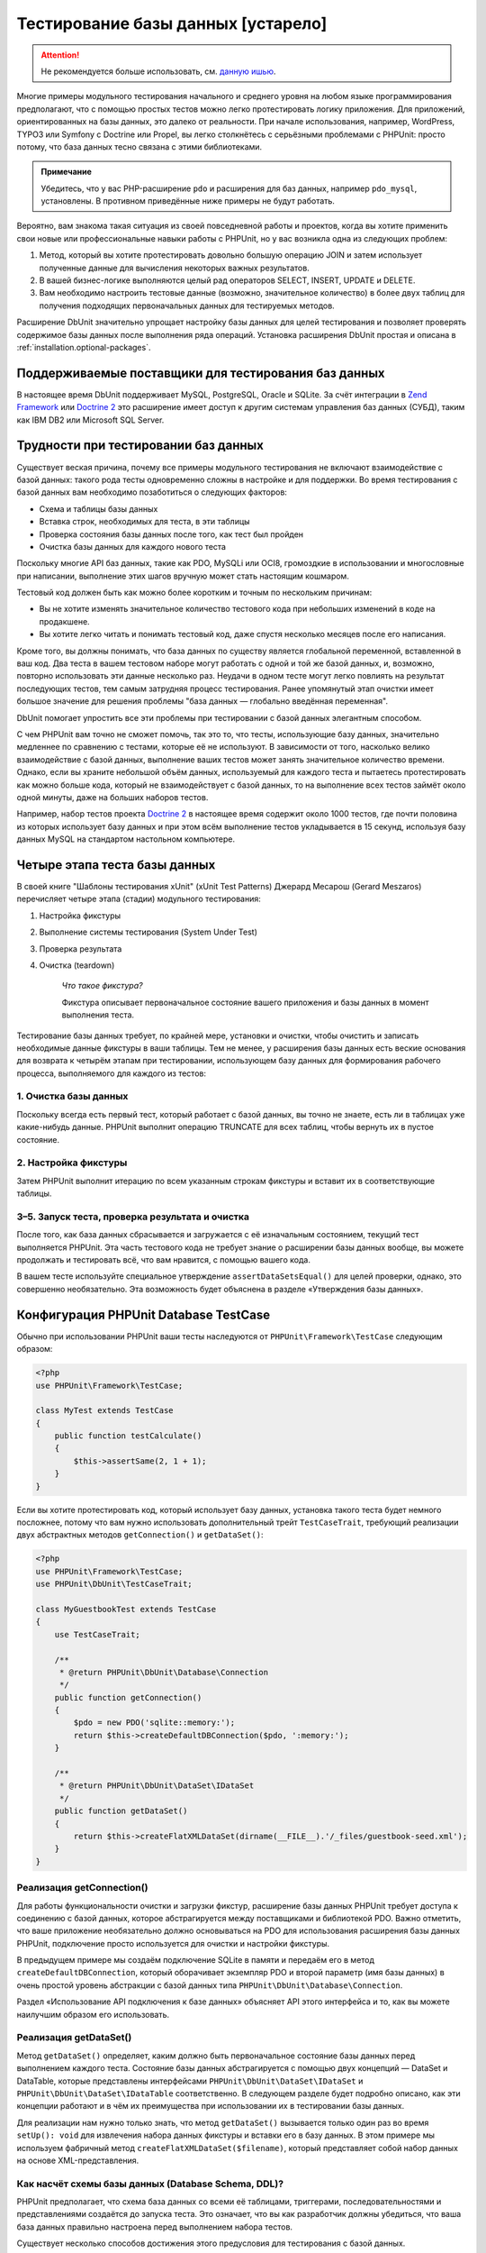 

.. _database:

===================================
Тестирование базы данных [устарело]
===================================

.. attention::

  Не рекомендуется больше использовать, см. `данную ишью <https://github.com/sebastianbergmann/dbunit/issues/217>`_.

Многие примеры модульного тестирования начального и среднего уровня
на любом языке программирования предполагают, что с помощью простых тестов
можно легко протестировать логику приложения. Для приложений, ориентированных
на базы данных, это далеко от реальности. При начале использования, например,
WordPress, TYPO3 или Symfony с Doctrine или Propel,
вы легко столкнётесь с серьёзными проблемами с PHPUnit:
просто потому, что база данных тесно связана с этими библиотеками.

.. admonition:: Примечание

   Убедитесь, что у вас PHP-расширение ``pdo`` и расширения для
   баз данных, например ``pdo_mysql``, установлены.
   В противном приведённые ниже примеры не будут работать.

Вероятно, вам знакома такая ситуация из своей повседневной работы и проектов,
когда вы хотите применить свои новые или профессиональные навыки работы с PHPUnit,
но у вас возникла одна из следующих проблем:

#.

   Метод, который вы хотите протестировать довольно большую операцию JOIN и
   затем использует полученные данные для вычисления некоторых важных результатов.

#.

   В вашей бизнес-логике выполняются целый рад операторов SELECT, INSERT, UPDATE и
   DELETE.

#.

   Вам необходимо настроить тестовые данные (возможно, значительное количество) в более двух таблиц
   для получения подходящих первоначальных данных для тестируемых методов.

Расширение DbUnit значительно упрощает настройку базы данных для целей
тестирования и позволяет проверять содержимое базы данных после
выполнения ряда операций. Установка расширения DbUnit простая
и описана в :ref:`installation.optional-packages`.

.. _database.supported-vendors-for-database-testing:

Поддерживаемые поставщики для тестирования баз данных
#####################################################

В настоящее время DbUnit поддерживает MySQL, PostgreSQL, Oracle и SQLite. За счёт
интеграции в `Zend Framework <https://framework.zend.com>`_ или
`Doctrine 2 <https://www.doctrine-project.org>`_
это расширение имеет доступ к другим системам управления баз данных (СУБД), таким как IBM DB2 или
Microsoft SQL Server.

.. _database.difficulties-in-database-testing:

Трудности при тестировании баз данных
#####################################

Существует веская причина, почему все примеры модульного тестирования не включают
взаимодействие с базой данных: такого рода тесты одновременно сложны в настройке
и для поддержки. Во время тестирования с базой данных вам необходимо
позаботиться о следующих факторов:

-

  Схема и таблицы базы данных

-

  Вставка строк, необходимых для теста, в эти таблицы

-

  Проверка состояния базы данных после того, как тест был пройден

-

  Очистка базы данных для каждого нового теста

Поскольку многие API баз данных, такие как PDO, MySQLi или OCI8, громоздкие в
использовании и многословные при написании, выполнение этих шагов вручную может стать настоящим кошмаром.

Тестовый код должен быть как можно более коротким и точным по нескольким причинам:

-

  Вы не хотите изменять значительное количество тестового кода при
  небольших изменений в коде на продакшене.

-

  Вы хотите легко читать и понимать тестовый код, даже спустя
  несколько месяцев после его написания.

Кроме того, вы должны понимать, что база данных по существу является
глобальной переменной, вставленной в ваш код. Два теста в вашем тестовом наборе
могут работать с одной и той же базой данных, и, возможно, повторно использовать эти данные несколько
раз. Неудачи в одном тесте могут легко повлиять на результат последующих тестов, тем самым
затрудняя процесс тестирования. Ранее упомянутый этап очистки имеет большое значение для
решения проблемы "база данных — глобально введённая переменная".

DbUnit помогает упростить все эти проблемы при тестировании с базой данных элегантным способом.

С чем PHPUnit вам точно не сможет помочь, так это то, что тесты, использующие базу данных,
значительно медленнее по сравнению с тестами, которые её не используют.
В зависимости от того, насколько велико взаимодействие с базой данных, выполнение ваших тестов может занять
значительное количество времени. Однако, если вы храните небольшой объём данных, используемый для
каждого теста и пытаетесь протестировать как можно больше кода, который не взаимодействует с базой данных,
то на выполнение всех тестов займёт около одной минуты, даже на больших наборов тестов.

Например, набор тестов проекта `Doctrine 2 <https://www.doctrine-project.org>`_ в настоящее время
содержит около 1000 тестов, где почти половина из которых использует базу данных
и при этом всём выполнение тестов укладывается в 15 секунд, используя базу данных MySQL на стандартом
настольном компьютере.

.. _database.the-four-stages-of-a-database-test:

Четыре этапа теста базы данных
##############################

В своей книге "Шаблоны тестирования xUnit" (xUnit Test Patterns) Джерард Месарош (Gerard Meszaros) перечисляет четыре
этапа (стадии) модульного тестирования:

#.

   Настройка фикстуры

#.

   Выполнение системы тестирования (System Under Test)

#.

   Проверка результата

#.

   Очистка (teardown)

    *Что такое фикстура?*

    Фикстура описывает первоначальное состояние вашего приложения и базы данных
    в момент выполнения теста.

Тестирование базы данных требует, по крайней мере, установки и очистки,
чтобы очистить и записать необходимые данные фикстуры в ваши таблицы.
Тем не менее, у расширения базы данных есть веские основания для возврата
к четырём этапам при тестировании, использующем базу данных для формирования рабочего процесса,
выполняемого для каждого из тестов:

.. _database.clean-up-database:

1. Очистка базы данных
======================

Поскольку всегда есть первый тест, который работает с базой данных,
вы точно не знаете, есть ли в таблицах уже какие-нибудь данные.
PHPUnit выполнит операцию TRUNCATE для всех таблиц, чтобы вернуть их в пустое состояние.

.. _database.set-up-fixture:

2. Настройка фикстуры
=====================

Затем PHPUnit выполнит итерацию по всем указанным строкам фикстуры
и вставит их в соответствующие таблицы.

.. _database.run-test-verify-outcome-and-teardown:

3–5. Запуск теста, проверка результата и очистка
================================================

После того, как база данных сбрасывается и загружается с её изначальным состоянием,
текущий тест выполняется PHPUnit. Эта часть тестового кода не требует знание о
расширении базы данных вообще, вы можете продолжать и тестировать всё, что вам
нравится, с помощью вашего кода.

В вашем тесте используйте специальное утверждение ``assertDataSetsEqual()``
для целей проверки, однако, это совершенно необязательно. Эта возможность будет объяснена
в разделе «Утверждения базы данных».

.. _database.configuration-of-a-phpunit-database-testcase:

Конфигурация PHPUnit Database TestCase
######################################

Обычно при использовании PHPUnit ваши тесты наследуются от
``PHPUnit\Framework\TestCase`` следующим образом:

.. code-block:: php

    <?php
    use PHPUnit\Framework\TestCase;

    class MyTest extends TestCase
    {
        public function testCalculate()
        {
            $this->assertSame(2, 1 + 1);
        }
    }

Если вы хотите протестировать код, который использует базу данных,
установка такого теста будет немного посложнее, потому что вам нужно
использовать дополнительный трейт ``TestCaseTrait``,
требующий реализации двух абстрактных методов
``getConnection()`` и ``getDataSet()``:

.. code-block:: php

    <?php
    use PHPUnit\Framework\TestCase;
    use PHPUnit\DbUnit\TestCaseTrait;

    class MyGuestbookTest extends TestCase
    {
        use TestCaseTrait;

        /**
         * @return PHPUnit\DbUnit\Database\Connection
         */
        public function getConnection()
        {
            $pdo = new PDO('sqlite::memory:');
            return $this->createDefaultDBConnection($pdo, ':memory:');
        }

        /**
         * @return PHPUnit\DbUnit\DataSet\IDataSet
         */
        public function getDataSet()
        {
            return $this->createFlatXMLDataSet(dirname(__FILE__).'/_files/guestbook-seed.xml');
        }
    }

.. _database.implementing-getconnection:

Реализация getConnection()
==========================

Для работы функциональности очистки и загрузки фикстур, расширение
базы данных PHPUnit требует доступа к соединению с базой данных,
которое абстрагируется между поставщиками и библиотекой PDO.
Важно отметить, что ваше приложение необязательно должно основываться
на PDO для использования расширения базы данных PHPUnit, подключение
просто используется для очистки и настройки фикстуры.

В предыдущем примере мы создаём подключение SQLite в памяти и передаём
его в метод ``createDefaultDBConnection``, который оборачивает экземпляр
PDO и второй параметр (имя базы данных) в очень простой уровень
абстракции с базой данных типа ``PHPUnit\DbUnit\Database\Connection``.

Раздел «Использование API подключения к базе данных» объясняет
API этого интерфейса и то, как вы можете наилучшим образом его использовать.

.. _database.implementing-getdataset:

Реализация getDataSet()
=======================

Метод ``getDataSet()`` определяет, каким должно быть первоначальное состояние
базы данных перед выполнением каждого теста.
Состояние базы данных абстрагируется с помощью двух концепций — DataSet и DataTable,
которые представлены интерфейсами ``PHPUnit\DbUnit\DataSet\IDataSet`` и
``PHPUnit\DbUnit\DataSet\IDataTable`` соответственно. В следующем разделе
будет подробно описано, как эти концепции работают и в чём их преимущества
при использовании их в тестировании базы данных.

Для реализации нам нужно только знать, что метод
``getDataSet()`` вызывается только один раз во время
``setUp(): void`` для извлечения набора данных фикстуры и
вставки его в базу данных. В этом примере мы используем фабричный
метод ``createFlatXMLDataSet($filename)``, который
представляет собой набор данных на основе XML-представления.

.. _database.what-about-the-database-schema-ddl:

Как насчёт схемы базы данных (Database Schema, DDL)?
====================================================

PHPUnit предполагает, что схема база данных со всеми её таблицами,
триггерами, последовательностями и представлениями создаётся до запуска теста.
Это означает, что вы как разработчик должны убедиться,
что ваша база данных правильно настроена перед выполнением набора тестов.

Существует несколько способов достижения этого предусловия для тестирования с базой данных.

#.

   Если вы используете базу данных с постоянным соединением (не SQLite в оперативной памяти),
   вы можете легко настроить базу данных один раз с помощью таких инструментов, как
   phpMyAdmin для MySQL, и повторно использовать базу данных при каждом запуске теста.

#.

   Если вы используете такие библиотеки как
   `Doctrine 2 <https://www.doctrine-project.org>`_ или
   `Propel <https://www.propelorm.org/>`_,
   вы можете использовать их API для создания схемы базы данных, который
   понадобиться всего один раз до запуска тестов. Вы можете использовать
   возможности `первоначальной (bootstrap) загрузки PHPUnit и конфигурации <textui.html>`_
   для выполнения этого кода каждый раз при выполнении тестов.

.. _database.tip-use-your-own-abstract-database-testcase:

Совет: Используйте собственную абстрактную реализацию PHPUnit Database TestCase
===============================================================================

Из предыдущего примера реализации вы легко можете увидеть, что метод
``getConnection()`` довольно статичен и может повторно использован
в различных тестовых классов с использованием базы данных. Кроме того, чтобы повысить
производительность тестов и снизить накладные расходы, связанные с базой данных,
вы можете немного провести рефакторинг кода для создания общего абстрактного класса для тестов
вашего приложения, который по-прежнему всё ещё позволяет указать другую фикстуру с данными
для каждого теста:

.. code-block:: php

    <?php
    use PHPUnit\Framework\TestCase;
    use PHPUnit\DbUnit\TestCaseTrait;

    abstract class MyApp_Tests_DatabaseTestCase extends TestCase
    {
        use TestCaseTrait;

        // инстанцировать только pdo один во время выполнения тестов для очистки/загрузки фикстуры
        static private $pdo = null;

        // инстанцировать только PHPUnit\DbUnit\Database\Connection один раз во время теста
        private $conn = null;

        final public function getConnection()
        {
            if ($this->conn === null) {
                if (self::$pdo === null) {
                    self::$pdo = new PDO('sqlite::memory:');
                }
                $this->conn = $this->createDefaultDBConnection(self::$pdo, ':memory:');
            }

            return $this->conn;
        }
    }

Однако это соединение с базой данных жёстко закодировано в соединении PDO.
PHPUnit имеет одну удивительную возможность, которая поможет сделать этот тестовый класс
ещё более универсальным. Если вы используете
`XML-конфигурацию <appendixes.configuration.html#appendixes.configuration.php-ini-constants-variables>`_,
вы можете сделать подключение к базе данных настраиваемым для каждого запуска теста.
Сначала давайте создадим файл "phpunit.xml" в тестовом каталоге tests/
приложения со следующим содержимым:

.. code-block:: bash

    <?xml version="1.0" encoding="UTF-8" ?>
    <phpunit>
        <php>
            <var name="DB_DSN" value="mysql:dbname=myguestbook;host=localhost" />
            <var name="DB_USER" value="user" />
            <var name="DB_PASSWD" value="passwd" />
            <var name="DB_DBNAME" value="myguestbook" />
        </php>
    </phpunit>

Теперь мы можем изменить тестовый класс, чтобы он выглядел так:

.. code-block:: php

    <?php
    use PHPUnit\Framework\TestCase;
    use PHPUnit\DbUnit\TestCaseTrait;

    abstract class Generic_Tests_DatabaseTestCase extends TestCase
    {
        use TestCaseTrait;

        // инстанцировать только pdo один во время выполнения тестов для очистки/загрузки фикстуры
        static private $pdo = null;

        // инстанцировать только PHPUnit\DbUnit\Database\Connection один раз во время теста
        private $conn = null;

        final public function getConnection()
        {
            if ($this->conn === null) {
                if (self::$pdo === null) {
                    self::$pdo = new PDO( $GLOBALS['DB_DSN'], $GLOBALS['DB_USER'], $GLOBALS['DB_PASSWD'] );
                }
                $this->conn = $this->createDefaultDBConnection(self::$pdo, $GLOBALS['DB_DBNAME']);
            }

            return $this->conn;
        }
    }

Теперь мы можем запустить набор тестов базы данных, используя различные
конфигурации из интерфейса командной строки:

.. code-block:: bash

    $ user@desktop> phpunit --configuration developer-a.xml MyTests/
    $ user@desktop> phpunit --configuration developer-b.xml MyTests/

Возможность легко запускать тесты, использующие базу данных, с различными
конфигурациями очень важно, если вы ведёте разработку на компьютере разработчика.
Если несколько разработчиков выполняют тесты базы данных, используя одно и то же
соединение с базой данных, то вы запросто можете столкнуться с неудачами выполнения тестов из-за
состояния гонки (race-conditions).

.. _database.understanding-datasets-and-datatables:

Понимание DataSets и DataTables
###############################

Ключевой концепцией расширения базы данных PHPUnit являются DataSets и
DataTables. Вы должны попытаться понять эту простую концепцию для освоения
тестирования с использованием базы данных с помощью PHPUnit. DataSet и DataTable —
это уровни абстракции вокруг строк и столбцов баз данных.
Простой API скрывает основное содержимое базы данных в структуре объекта,
который также может быть реализован другими источниками, отличными от
базы данных.

Эта абстракция необходима для сравнения текущего содержимого
базы данных с ожидаемым. Ожидаемое содержимое может быть
представлено в виде файлов формата XML, YAML, CSV или массива PHP, например.
Интерфейсы DataSet и DataTable позволяют сравнивать эти
концептуально разные источники путём эмуляции хранилища реляционных баз данных
в семантически подобном подходе.

Рабочий процесс для утверждений базы данных в ваших тестах, таким образом, состоит из
трёх простых шагов:

-

  Указать одну или более таблиц в базе данных по имени таблицы (фактический
  набор данных)

-

  Указать ожидаемый набор данных в предпочтительном формате (YAML, XML, ..)

-

  Проверить утверждение, что оба представления набора данных равны друг другу (эквивалентны).

Утверждения это не единственный вариант использования для DataSet и DataTable
в расширении базы данных PHPUnit. Как показано в предыдущем разделе,
они также описывают первоначальное содержимое базы данных.
Вы вынуждены определять набор данных фикстуры в Database TestCase,
который затем используется для:

-

  Удаления всех строк из таблиц, указанных в наборе данных.

-

  Записи всех строк в таблицы данных в базе данных.

.. _database.available-implementations:

Доступные реализации
====================

Существует три различных типов наборов данных/таблиц данных:

-

  DataSets и DataTables на основе файлов

-

  DataSet и DataTable на основе запросов

-

  Фильтр и объединение DataSets и DataTables

Файловые наборы данных и таблиц обычно используются для
первоначальной фикстуры и описывают ожидаемое состояние базы данных.

.. _database.flat-xml-dataset:

Flat XML DataSet
----------------

Наиболее распространённый набор называется Flat XML. Это очень простой (flat) XML-формат,
где тег внутри корневого узла ``<dataset>`` представляет ровно одну строку в базе данных.
Имена тегов соответствуют таблице, куда будут добавляться строки (записи), а
атрибуты тега представляют столбцы записи. Пример для приложения простой гостевой книги
мог бы выглядеть подобным образом:

.. code-block:: bash

    <?xml version="1.0" ?>
    <dataset>
        <guestbook id="1" content="Hello buddy!" user="joe" created="2010-04-24 17:15:23" />
        <guestbook id="2" content="I like it!" user="nancy" created="2010-04-26 12:14:20" />
    </dataset>

Это, очевидно, легко писать. В этом примере
``<guestbook>`` — имя таблицы, в которую добавляются две строки
с четырьмя столбцами "id", "content", "user" и "created" с соответствующими им значениями.

Однако за эту простоту приходиться платить.

Из предыдущего примера неочевидно, как указать пустую таблицу.
Вы можете вставить тег без атрибутов с именем пустой таблицы.
Тогда такой XML-файл для пустой таблицы гостевой книги будет выглядеть так:

.. code-block:: bash

    <?xml version="1.0" ?>
    <dataset>
        <guestbook />
    </dataset>

Обработка значений NULL в простых наборах данных XML утомительна.
Значение NULL отличается от пустого строкового значения почти в любой
базе данных (Oracle — исключение), что трудно описать
в обычном формате XML. Вы можете представить значение NULL,
опуская атрибут из строки (записи). Если наша гостевая книга
разрешает анонимные записи, представленные значением NULL в столбце
"user", гипотетическое состояние таблицы гостевой книги может быть таким:

.. code-block:: bash

    <?xml version="1.0" ?>
    <dataset>
        <guestbook id="1" content="Привет, дружище!" user="joe" created="2010-04-24 17:15:23" />
        <guestbook id="2" content="Мне нравится это!" created="2010-04-26 12:14:20" />
    </dataset>

В нашем случае вторая запись добавлена анонимна. Однако это
приводит к серьёзной проблеме определения столбцов. Во время утверждений
о равенстве данных каждый набор данных должен указывать, какие столбцы
хранятся в таблице. Если атрибут указан NULL для всех строк таблицы данных,
как расширение базы данных определит, что столбец должен быть частью таблицы?

Обычный набор данных XML делает сейчас решающе важное предположение, объявляя, что
атрибуты в первой определённой строке таблицы определяют столбцы
этой таблицы. В предыдущем примере это означало бы, что
"id", "content“, "user" и "created" будет столбцами таблицы гостевой книги. Для
второй строки, где пользователь ("user") не определён, в базу данных в столбец "user"
будет вставлено значение NULL.

Когда первая запись гостевой книги удаляется из набора данных, только
"id", "content" и "created" будут столбцами таблицы гостевой книги,
поскольку столбец "user" не определён.

Чтобы эффективно использовать набор данных Flat XML, когда значения NULL
имеют важное значение, первая строка каждой таблицы не должна содержать значения NULL,
и только последующие строки могут пропускать атрибуты.
Это может быть неудобно, поскольку порядок строк является значимым фактором
для утверждений базы данных.

В свою очередь, если вы укажете только подмножество столбцов таблицы в наборе данных
Flat XML, все пропущенные значения будут установлены в значения по умолчанию.
Это приведёт к ошибкам, только если один из пропущенных столбцов определён как
"NOT NULL DEFAULT NULL".

В заключение я могу только посоветовать использовать наборы данных Flat XML, только если вам
не нужны значения NULL.

Вы можете создать экземпляр обычного набора данных XML внутри Database TestCase, вызвав метод
``createFlatXmlDataSet($filename)``:

.. code-block:: php

    <?php
    use PHPUnit\Framework\TestCase;
    use PHPUnit\DbUnit\TestCaseTrait;

    class MyTestCase extends TestCase
    {
        use TestCaseTrait;

        public function getDataSet()
        {
            return $this->createFlatXmlDataSet('myFlatXmlFixture.xml');
        }
    }

.. _database.xml-dataset:

XML DataSet
-----------

Есть ещё один структурированный набор данных XML, который немного более многословный
при записи, но не имеет проблем с NULL-значениями из набора данных Flat XML.
Внутри корневого узла ``<dataset>`` вы можете указать теги ``<table>``,
``<column>``, ``<row>``,
``<value>`` и
``<null />``.
Эквивалентный набор данных для ранее определённой гостевой книги с использованием Flat XML, будет выглядеть так:

.. code-block:: bash

    <?xml version="1.0" ?>
    <dataset>
        <table name="guestbook">
            <column>id</column>
            <column>content</column>
            <column>user</column>
            <column>created</column>
            <row>
                <value>1</value>
                <value>Привет, дружище!</value>
                <value>joe</value>
                <value>2010-04-24 17:15:23</value>
            </row>
            <row>
                <value>2</value>
                <value>Мне нравится это!</value>
                <null />
                <value>2010-04-26 12:14:20</value>
            </row>
        </table>
    </dataset>

Любой определённый тег ``<table>`` имеет имя и требует
определение всех столбцов с их именами. Он может содержать ноль
или любое положительное число вложенных элементов ``<row>``.
Отсутствие элементов ``<row>``означает, что таблица пуста.
Теги ``<value>`` и ``<null />`` должны быть указаны в порядке,
ранее заданных элементов ``<column>``. Тег ``<null />``, очевидно,
означает, что значение равно NULL.

Вы можете создать экземпляр набора данных XML внутри
Database TestCase, вызвав метод ``createXmlDataSet($filename)``:

.. code-block:: php

    <?php
    use PHPUnit\Framework\TestCase;
    use PHPUnit\DbUnit\TestCaseTrait;

    class MyTestCase extends TestCase
    {
        use TestCaseTrait;

        public function getDataSet()
        {
            return $this->createXMLDataSet('myXmlFixture.xml');
        }
    }

.. _database.mysql-xml-dataset:

MySQL XML DataSet
-----------------

Этот новый XML-формат специально предназначен для
`сервера баз данных MySQL <https://www.mysql.com>`_.
Его поддержка была добавлена в PHPUnit 3.5. Файлы в этом формате могут
быть сгенерированы с помощью утилиты
`mysqldump <https://dev.mysql.com/doc/refman/5.0/en/mysqldump.html>`_.
В отличие от наборов данных CSV, которые ``mysqldump`` также
поддерживает, один файл в этом XML-формате может содержать данные
для нескольких таблиц. Вы можете создать файл в этом формате, запустив
``mysqldump`` следующим образом:

.. code-block:: bash

    $ mysqldump --xml -t -u [username] --password=[password] [database] > /path/to/file.xml

Этот файл можно использовать в вашем Database TestCase, путём вызова
метода ``createMySQLXMLDataSet($filename)``:

.. code-block:: php

    <?php
    use PHPUnit\Framework\TestCase;
    use PHPUnit\DbUnit\TestCaseTrait;

    class MyTestCase extends TestCase
    {
        use TestCaseTrait;

        public function getDataSet()
        {
            return $this->createMySQLXMLDataSet('/path/to/file.xml');
        }
    }

.. _database.yaml-dataset:

YAML DataSet
------------

Кроме того, вы можете использовать набор данных YAML для примера гостевой книги:

.. code-block:: bash

    guestbook:
      -
        id: 1
        content: "Привет, дружище!"
        user: "joe"
        created: 2010-04-24 17:15:23
      -
        id: 2
        content: "Мне нравится это!"
        user:
        created: 2010-04-26 12:14:20

Этот формат прост и удобен, а главное он решает проблему с NULL в похожем наборе данных Flat XML.
NULL в YAML — это просто имя столбца без указанного значения. Пустая строка указывается таким образом —
``column1: ""``.

В настоящее время набор данных YAML не имеет фабричного метода в Database TestCase,
поэтому вам необходимо создать его самим:

.. code-block:: php

    <?php
    use PHPUnit\Framework\TestCase;
    use PHPUnit\DbUnit\TestCaseTrait;
    use PHPUnit\DbUnit\DataSet\YamlDataSet;

    class YamlGuestbookTest extends TestCase
    {
        use TestCaseTrait;

        protected function getDataSet()
        {
            return new YamlDataSet(dirname(__FILE__)."/_files/guestbook.yml");
        }
    }

.. _database.csv-dataset:

CSV DataSet
-----------

Ещё один файловый набор данных на основе формата CSV. Каждая таблица
набора данных представлена одним CSV-файлом. Для нашего примера с гостевой книгой
мы определяем файл guestbook-table.csv:

.. code-block:: bash

    id,content,user,created
    1,"Привет, дружище!","joe","2010-04-24 17:15:23"
    2,"Мне нравится это!","nancy","2010-04-26 12:14:20"

Хотя это очень удобно для редактирования через Excel или OpenOffice,
вы не можете указать значения NULL в наборе данных CSV. Пустой
столбец приведёт к тому, что в столбец в базе данных будет вставлено пустое значение.

Вы можете создать CSV DataSet следующим образом:

.. code-block:: php

    <?php
    use PHPUnit\Framework\TestCase;
    use PHPUnit\DbUnit\TestCaseTrait;
    use PHPUnit\DbUnit\DataSet\CsvDataSet;

    class CsvGuestbookTest extends TestCase
    {
        use TestCaseTrait;

        protected function getDataSet()
        {
            $dataSet = new CsvDataSet();
            $dataSet->addTable('guestbook', dirname(__FILE__)."/_files/guestbook.csv");
            return $dataSet;
        }
    }

.. _database.array-dataset:

Array DataSet
-------------

В расширении базы данных PHPUnit не существует (пока) массива на основе DataSet,
но мы может легко реализовать свой собственный. Пример гостевой книги должен выглядеть так:

.. code-block:: php

    <?php
    use PHPUnit\Framework\TestCase;
    use PHPUnit\DbUnit\TestCaseTrait;

    class ArrayGuestbookTest extends TestCase
    {
        use TestCaseTrait;

        protected function getDataSet()
        {
            return new MyApp_DbUnit_ArrayDataSet(
                [
                    'guestbook' => [
                        [
                            'id' => 1,
                            'content' => 'Привет, дружище!',
                            'user' => 'joe',
                            'created' => '2010-04-24 17:15:23'
                        ],
                        [
                            'id' => 2,
                            'content' => 'Мне нравится это!',
                            'user' => null,
                            'created' => '2010-04-26 12:14:20'
                        ],
                    ],
                ]
            );
        }
    }

DataSet PHP имеет очевидные преимущества перед всеми другими наборами данных на основе файлов:

-

  Массивы PHP, очевидно, могут обрабатывать значения ``NULL``.

-

  Вам не нужны дополнительные файлы для утверждений, и вы можете непосредственно использовать
  их в TestCase.

Чтобы этот набор выглядел как Flat XML, CSV или YAML, ключи
первой указанной строки определяют имена столбцов таблицы, в
предыдущем случае это были бы "id", "content", "user" и "created".

Реализация массива DataSet проста и понятна:

.. code-block:: php

    <?php

    use PHPUnit\DbUnit\DataSet\AbstractDataSet;
    use PHPUnit\DbUnit\DataSet\DefaultTableMetaData;
    use PHPUnit\DbUnit\DataSet\DefaultTable;
    use PHPUnit\DbUnit\DataSet\DefaultTableIterator;

    class MyApp_DbUnit_ArrayDataSet extends AbstractDataSet
    {
        /**
         * @var array
         */
        protected $tables = [];

        /**
         * @param array $data
         */
        public function __construct(array $data)
        {
            foreach ($data AS $tableName => $rows) {
                $columns = [];
                if (isset($rows[0])) {
                    $columns = array_keys($rows[0]);
                }

                $metaData = new DefaultTableMetaData($tableName, $columns);
                $table = new DefaultTable($metaData);

                foreach ($rows as $row) {
                    $table->addRow($row);
                }
                $this->tables[$tableName] = $table;
            }
        }

        protected function createIterator($reverse = false)
        {
            return new DefaultTableIterator($this->tables, $reverse);
        }

        public function getTable($tableName)
        {
            if (!isset($this->tables[$tableName])) {
                throw new InvalidArgumentException("$tableName не является таблицей в текущей базе данных.");
            }

            return $this->tables[$tableName];
        }
    }

.. _database.query-sql-dataset:

Query (SQL) DataSet
-------------------

Для утверждений базы данных вам нужен не только набор данный на основе файлов,
но также набор данных на основе запросов (Query)/SQL, содержащий фактическое содержимое
базы данных. Здесь показан Query DataSet:

.. code-block:: php

    <?php
    $ds = new PHPUnit\DbUnit\DataSet\QueryDataSet($this->getConnection());
    $ds->addTable('guestbook');

Добавление таблицы просто по имени — это неявный способ определения
таблицы данных со следующим запросом:

.. code-block:: php

    <?php
    $ds = new PHPUnit\DbUnit\DataSet\QueryDataSet($this->getConnection());
    $ds->addTable('guestbook', 'SELECT * FROM guestbook');

Вы можете использовать его, указав произвольные запросы для своих
таблиц, например, ограничивая количество строк, столбцов или добавление
предложение ``ORDER BY``:

.. code-block:: php

    <?php
    $ds = new PHPUnit\DbUnit\DataSet\QueryDataSet($this->getConnection());
    $ds->addTable('guestbook', 'SELECT id, content FROM guestbook ORDER BY created DESC');

В разделе «Утверждения базы данных» будет приведена подробная информация о том,
как использовать Query DataSet.

.. _database.database-db-dataset:

Database (DB) Dataset
---------------------

При доступе к тестовому подключению вы можете автоматически создать
DataSet, который состоит из всех таблиц с их содержимым в базе
данных, указанной в качестве второго параметра, для фабричного метода соединений.

Вы можете либо создать набор данных для полной базы данных, как показано
в ``testGuestbook()``, либо ограничится набором
указанных имён таблиц с помощью белого списка, как показано в методе
``testFilteredGuestbook()``.

.. code-block:: php

    <?php
    use PHPUnit\Framework\TestCase;
    use PHPUnit\DbUnit\TestCaseTrait;

    class MySqlGuestbookTest extends TestCase
    {
        use TestCaseTrait;

        /**
         * @return PHPUnit\DbUnit\Database\Connection
         */
        public function getConnection()
        {
            $database = 'my_database';
            $user = 'my_user';
            $password = 'my_password';
            $pdo = new PDO('mysql:...', $user, $password);
            return $this->createDefaultDBConnection($pdo, $database);
        }

        public function testGuestbook()
        {
            $dataSet = $this->getConnection()->createDataSet();
            // ...
        }

        public function testFilteredGuestbook()
        {
            $tableNames = ['guestbook'];
            $dataSet = $this->getConnection()->createDataSet($tableNames);
            // ...
        }
    }

.. _database.replacement-dataset:

Замена DataSet
--------------

Я говорил о проблемах с NULL в наборах данных Flat XML и CSV,
но есть несколько сложное обходное решение для получения
обоих наборов данных, работающих с NULL.

Замена DataSet — декоратор для существующего набора данных, позволяющий
заменять значения в любом столбце набора данных другим заменяющим значением.
Для получения примера нашей гостевой книги, работающим со значениями NULL,
мы указываем файл следующим образом:

.. code-block:: bash

    <?xml version="1.0" ?>
    <dataset>
        <guestbook id="1" content="Hello buddy!" user="joe" created="2010-04-24 17:15:23" />
        <guestbook id="2" content="I like it!" user="##NULL##" created="2010-04-26 12:14:20" />
    </dataset>

Затем мы оборачиваем Flat XML DataSet в Replacement DataSet:

.. code-block:: php

    <?php
    use PHPUnit\Framework\TestCase;
    use PHPUnit\DbUnit\TestCaseTrait;

    class ReplacementTest extends TestCase
    {
        use TestCaseTrait;

        public function getDataSet()
        {
            $ds = $this->createFlatXmlDataSet('myFlatXmlFixture.xml');
            $rds = new PHPUnit\DbUnit\DataSet\ReplacementDataSet($ds);
            $rds->addFullReplacement('##NULL##', null);
            return $rds;
        }
    }

.. _database.dataset-filter:

DataSet Filter
--------------

Если у вас большой файл фикстуры, вы можете использовать фильтрацию набора данных для
создания белого и чёрного списка таблиц и столбцов, которые должны содержаться
поднаборе. Это особенно удобно в сочетании с DB DataSet для фильтрации столбцов набора данных.

.. code-block:: php

    <?php
    use PHPUnit\Framework\TestCase;
    use PHPUnit\DbUnit\TestCaseTrait;

    class DataSetFilterTest extends TestCase
    {
        use TestCaseTrait;

        public function testIncludeFilteredGuestbook()
        {
            $tableNames = ['guestbook'];
            $dataSet = $this->getConnection()->createDataSet();

            $filterDataSet = new PHPUnit\DbUnit\DataSet\DataSetFilter($dataSet);
            $filterDataSet->addIncludeTables(['guestbook']);
            $filterDataSet->setIncludeColumnsForTable('guestbook', ['id', 'content']);
            // ..
        }

        public function testExcludeFilteredGuestbook()
        {
            $tableNames = ['guestbook'];
            $dataSet = $this->getConnection()->createDataSet();

            $filterDataSet = new PHPUnit\DbUnit\DataSet\DataSetFilter($dataSet);
            $filterDataSet->addExcludeTables(['foo', 'bar', 'baz']); // only keep the guestbook table!
            $filterDataSet->setExcludeColumnsForTable('guestbook', ['user', 'created']);
            // ..
        }
    }

.. admonition:: Примечание

    Вы не можете одновременно использовать исключение и включение фильтрации столбцов на одной и той же таблице,
    только на разных. Кроме того, это возможно только для таблиц белого или чёрного списка, а не для обоих.

.. _database.composite-dataset:

Составной DataSet
-----------------

Составной DataSet очень полезен для объединения (агрегирования) нескольких
уже существующих наборов данных в один набор данных. Когда несколько
наборов данных содержат одну и ту же таблицу, строки добавляются
в указанном порядке. Например, если у нас есть два набора данных —
*fixture1.xml*:

.. code-block:: bash

    <?xml version="1.0" ?>
    <dataset>
        <guestbook id="1" content="Привет, дружище!" user="joe" created="2010-04-24 17:15:23" />
    </dataset>

и *fixture2.xml*:

.. code-block:: bash

    <?xml version="1.0" ?>
    <dataset>
        <guestbook id="2" content="Мне нравится это!" user="##NULL##" created="2010-04-26 12:14:20" />
    </dataset>

Используя составной DataSet, мы можем объединить оба файла фикстуры:

.. code-block:: php

    <?php
    use PHPUnit\Framework\TestCase;
    use PHPUnit\DbUnit\TestCaseTrait;

    class CompositeTest extends TestCase
    {
        use TestCaseTrait;

        public function getDataSet()
        {
            $ds1 = $this->createFlatXmlDataSet('fixture1.xml');
            $ds2 = $this->createFlatXmlDataSet('fixture2.xml');

            $compositeDs = new PHPUnit\DbUnit\DataSet\CompositeDataSet();
            $compositeDs->addDataSet($ds1);
            $compositeDs->addDataSet($ds2);

            return $compositeDs;
        }
    }

.. _database.beware-of-foreign-keys:

Остерегайтесь внешних ключей
============================

Во время установки фикстуры расширения базы данных, PHPUnit вставляет строки
в базу данных в том порядке, в котором они указаны в вашей фикстуре.
Если ваша схема базы данных использует внешние ключи, это означает, что вы должны
указывать таблицы в порядке, не вызывающем нарушений ограничений внешних ключей.

.. _database.implementing-your-own-datasetsdatatables:

Реализация собственного DataSets/DataTables
===========================================

Для понимания внутренностей DataSets и DataTables, давайте
взглянем на интерфейс DataSet. Вы можете пропустить эту часть,
если не планируете реализовать собственный DataSet или DataTable.

.. code-block:: php

    <?php
    namespace PHPUnit\DbUnit\DataSet;

    interface IDataSet extends IteratorAggregate
    {
        public function getTableNames();
        public function getTableMetaData($tableName);
        public function getTable($tableName);
        public function assertEquals(IDataSet $other);

        public function getReverseIterator();
    }

Общедоступный интерфейс используется внутри утверждения
``assertDataSetsEqual()`` в Database TestCase для проверки качества набора данных.
Из интерфейса ``IteratorAggregate`` IDataSet наследует метод ``getIterator()`` для итерации
по всем таблицах набора данных. Обратный итератор позволяет PHPUnit
очистить строки таблицы, противоположные порядку их создания для удовлетворения ограничений
внешнего ключа.

В зависимости от реализации применяются различные подходы для добавления
экземпляров таблиц в набор данных. Например, таблицы добавляются
внутри структуры во время создания из исходного файла во все
файловые наборы данных, таких как ``YamlDataSet``,
``XmlDataSet`` или ``FlatXmlDataSet``.

Таблица также представлена следующим интерфейсом:

.. code-block:: php

    <?php
    namespace PHPUnit\DbUnit\DataSet;

    interface ITable
    {
        public function getTableMetaData();
        public function getRowCount();
        public function getValue($row, $column);
        public function getRow($row);
        public function assertEquals(ITable $other);
    }

За исключением метода ``getTableMetaData()``, который говорит сам за себя.
Используемые методы необходимы для различных утверждений расширения базы данных, которые
поясняются в следующей главе. Метод ``getTableMetaData()`` должен возвращать реализацию
интерфейса ``PHPUnit\DbUnit\DataSet\ITableMetaData``, который описывает структуру таблицы.
В нём содержится следующая информация:

-

  Имя таблицы

-

  Массив имён столбцов таблицы, упорядоченных по их появлению
  в результирующем наборе.

-

  Массив столбцов первичных ключей.

Этот интерфейс также имеет утверждение, которое проверяет, равны ли
два экземпляра табличных метаданных (Table Metadata) друг другу, которое используется
утверждением равенства набора данных.

.. _database.the-connection-api:

Использование API подключения к базе данных
###########################################

В интерфейсе Connection есть три интересных метода, которые
необходимо вернуть из метода ``getConnection()`` в Database TestCase:

.. code-block:: php

    <?php
    namespace PHPUnit\DbUnit\Database;

    interface Connection
    {
        public function createDataSet(array $tableNames = null);
        public function createQueryTable($resultName, $sql);
        public function getRowCount($tableName, $whereClause = null);

        // ...
    }

#.

   Метод ``createDataSet()`` создаёт набор данных базы данных (Database (DB) DataSet),
   как описано в разделе реализации DataSet.

   .. code-block:: php

       <?php
       use PHPUnit\Framework\TestCase;
       use PHPUnit\DbUnit\TestCaseTrait;

       class ConnectionTest extends TestCase
       {
           use TestCaseTrait;

           public function testCreateDataSet()
           {
               $tableNames = ['guestbook'];
               $dataSet = $this->getConnection()->createDataSet();
           }
       }

#.

   Метод ``createQueryTable()`` может использоваться
   для создания экземпляров QueryTable, передавая им имя результат и SQL-запроса.
   Это удобный метод, когда дело доходит до утверждений результата/таблицы,
   как будет показано в следующем разделе «API утверждений базы данных».

   .. code-block:: php

       <?php
       use PHPUnit\Framework\TestCase;
       use PHPUnit\DbUnit\TestCaseTrait;

       class ConnectionTest extends TestCase
       {
           use TestCaseTrait;

           public function testCreateQueryTable()
           {
               $tableNames = ['guestbook'];
               $queryTable = $this->getConnection()->createQueryTable('guestbook', 'SELECT * FROM guestbook');
           }
       }

#.

   Метод ``getRowCount()`` — это удобный способ получения доступа к количеству
   строк в таблице, необязательно отфильтрованное дополнительным
   предложением where. Это можно использовать с простым утверждением равенства:

   .. code-block:: php

       <?php
       use PHPUnit\Framework\TestCase;
       use PHPUnit\DbUnit\TestCaseTrait;

       class ConnectionTest extends TestCase
       {
           use TestCaseTrait;

           public function testGetRowCount()
           {
               $this->assertSame(2, $this->getConnection()->getRowCount('guestbook'));
           }
       }

.. _database.database-assertions-api:

API утверждений базы данных
###########################

Инструмент тестирования расширения базы данных, безусловно, содержит
утверждения, которые вы можете использовать для проверки текущего состояния базы данных,
таблиц и подсчёта строк таблиц. В этом разделе подробно описывается
эта функциональность:

.. _database.asserting-the-row-count-of-a-table:

Утверждение количество строк таблицы
====================================

Часто бывает полезно проверить, содержит ли таблица определённое количество строк.
Вы можете легко достичь этого без дополнительного кода, используя
API Connection. Предположим, мы хотим проверить, что после вставки
строк в нашу гостевую книгу мы имеем не только две первоначальные записи,
которые были во всех предыдущих примерах, но а также третью, только что добавленную:

.. code-block:: php

    <?php
    use PHPUnit\Framework\TestCase;
    use PHPUnit\DbUnit\TestCaseTrait;

    class GuestbookTest extends TestCase
    {
        use TestCaseTrait;

        public function testAddEntry()
        {
            $this->assertSame(2, $this->getConnection()->getRowCount('guestbook'), "Pre-Condition");

            $guestbook = new Guestbook();
            $guestbook->addEntry("suzy", "Hello world!");

            $this->assertSame(3, $this->getConnection()->getRowCount('guestbook'), "Inserting failed");
        }
    }

.. _database.asserting-the-state-of-a-table:

Утверждение состояния таблицы
=============================

Предыдущее утверждение полезно, но мы обязательно хотим проверить
фактическое содержимое таблицы, чтобы убедиться, что все значения были
записаны в соответствующие столбцы. Это может быть достигнуто с помощью утверждения
таблицы.

Для этого нам нужно определить экземпляр таблицы запроса (Query Table), который выводит
содержимое по имени таблицы и SQL-запроса и сравнивает его с набором данных на основе файлов/массивов:

.. code-block:: php

    <?php
    use PHPUnit\Framework\TestCase;
    use PHPUnit\DbUnit\TestCaseTrait;

    class GuestbookTest extends TestCase
    {
        use TestCaseTrait;

        public function testAddEntry()
        {
            $guestbook = new Guestbook();
            $guestbook->addEntry("suzy", "Hello world!");

            $queryTable = $this->getConnection()->createQueryTable(
                'guestbook', 'SELECT * FROM guestbook'
            );
            $expectedTable = $this->createFlatXmlDataSet("expectedBook.xml")
                                  ->getTable("guestbook");
            $this->assertTablesEqual($expectedTable, $queryTable);
        }
    }

Теперь для этого утверждения мы должны создать обычный XML-файл *expectedBook.xml*:

.. code-block:: bash

    <?xml version="1.0" ?>
    <dataset>
        <guestbook id="1" content="Привет, дружище!" user="joe" created="2010-04-24 17:15:23" />
        <guestbook id="2" content="Мне нравится это!" user="nancy" created="2010-04-26 12:14:20" />
        <guestbook id="3" content="Привет, мир!" user="suzy" created="2010-05-01 21:47:08" />
    </dataset>

Это утверждение будет успешным только в том случае, если оно будет запущено точно в *2010–05–01 21:47:08*.
Даты представляют собой особую проблему при тестировании с использованием базы данных, и мы может обойти
эту ошибку, опуская столбец "created" в утверждении.

Скорректированный файл Flat XML *expectedBook.xml*, вероятно, теперь
должен выглядеть следующим образом для прохождения утверждения:

.. code-block:: bash

    <?xml version="1.0" ?>
    <dataset>
        <guestbook id="1" content="Привет, дружище!" user="joe" />
        <guestbook id="2" content="Мне нравится это!" user="nancy" />
        <guestbook id="3" content="Привет, мир!" user="suzy" />
    </dataset>

Мы должны исправить вызов таблицы запроса (Query Table):

.. code-block:: php

    <?php
    $queryTable = $this->getConnection()->createQueryTable(
        'guestbook', 'SELECT id, content, user FROM guestbook'
    );

.. _database.asserting-the-result-of-a-query:

Утверждение результата запроса
==============================

Вы также можете утверждать результат сложных запросов с помощью подхода Query
Table, просто указав имя результата с запросом и сравнивая его с набором данным:

.. code-block:: php

    <?php
    use PHPUnit\Framework\TestCase;
    use PHPUnit\DbUnit\TestCaseTrait;

    class ComplexQueryTest extends TestCase
    {
        use TestCaseTrait;

        public function testComplexQuery()
        {
            $queryTable = $this->getConnection()->createQueryTable(
                'myComplexQuery', 'SELECT complexQuery...'
            );
            $expectedTable = $this->createFlatXmlDataSet("complexQueryAssertion.xml")
                                  ->getTable("myComplexQuery");
            $this->assertTablesEqual($expectedTable, $queryTable);
        }
    }

.. _database.asserting-the-state-of-multiple-tables:

Утверждение состояния нескольких таблиц
=======================================

Конечно, вы можете утверждать состояние одновременно нескольких таблиц
и  сравнивать запрос набора результата с файловым набором данных. Для утверждений
DataSet существует два разных способа.

#.

   Вы можете использовать базу данных (Database, DB) DataSet из Connection и сравнить
   её с набором данных на основе файлов.

   .. code-block:: php

       <?php
       use PHPUnit\Framework\TestCase;
       use PHPUnit\DbUnit\TestCaseTrait;

       class DataSetAssertionsTest extends TestCase
       {
           use TestCaseTrait;

           public function testCreateDataSetAssertion()
           {
               $dataSet = $this->getConnection()->createDataSet(['guestbook']);
               $expectedDataSet = $this->createFlatXmlDataSet('guestbook.xml');
               $this->assertDataSetsEqual($expectedDataSet, $dataSet);
           }
       }

#.

   Вы можете создать DataSet самостоятельно:

   .. code-block:: php

       <?php
       use PHPUnit\Framework\TestCase;
       use PHPUnit\DbUnit\TestCaseTrait;
       use PHPUnit\DbUnit\DataSet\QueryDataSet;

       class DataSetAssertionsTest extends TestCase
       {
           use TestCaseTrait;

           public function testManualDataSetAssertion()
           {
               $dataSet = new QueryDataSet();
               $dataSet->addTable('guestbook', 'SELECT id, content, user FROM guestbook'); // additional tables
               $expectedDataSet = $this->createFlatXmlDataSet('guestbook.xml');

               $this->assertDataSetsEqual($expectedDataSet, $dataSet);
           }
       }

.. _database.frequently-asked-questions:

Часто задаваемые вопросы
########################

.. _database.will-phpunit-re-create-the-database-schema-for-each-test:

Будет ли PHPUnit (повторно) создавать схему базу данных для каждого теста?
==========================================================================

Нет, PHPUnit требует, чтобы все объекты базы данных были доступны при запуске набора.
Перед запуском набора тестов необходимо создать базу данных, таблицы, последовательности, триггеры и представления.

У `Doctrine 2 <https://www.doctrine-project.org>`_ или
`eZ Components <http://www.ezcomponents.org>`_ есть
мощные инструменты, которые позволяют вам создать схему базу данных из
предопределённых структур данных. Однако они должны подключены к расширению
PHPUnit, чтобы разрешить автоматическое восстановление базы данных
до запуска всего полного набора тестов.

Поскольку каждый тест полностью очищает базу данных, вам даже не требуется
пересоздавать базу данных для каждого запуска теста. Постоянно
доступная база данных работает отлично.

.. _database.am-i-required-to-use-pdo-in-my-application-for-the-database-extension-to-work:

Необходимо ли мне обязательно использовать PDO в моём приложении для расширения базы данных?
============================================================================================

Нет, PDO требуется только для очистки и установки фикстуры, а также для
утверждений. Вы можете использовать любую понравившуюся абстракцию базы данных внутри
своего кода.

.. _database.what-can-i-do-when-i-get-a-too-much-connections-error:

Что мне делать, когда я получаю ошибку "Too much Connections"?
==============================================================

Если вы не кешируете экземпляр PDO, созданный через метод
TestCase ``getConnection()``, количество подключений
к базе данных увеличивается на один или несколько при каждом
тесте базы данных. По умолчанию конфигурация MySQL позволяет только 100
одновременных подключений, у других поставщиков также имеются свои ограничения
на количество максимальных подключений.

Подраздел
«Используйте собственную реализацию PHPUnit Abstract Database TestCase» показывает, как
можно предотвратить эту ошибку, используя один закешированный экземпляр PDO во всех ваших тестов.

.. _database.how-to-handle-null-with-flat-xml-csv-datasets:

Как обрабатывать NULL в наборах данных Flat XML / CSV?
======================================================

Не делайте этого. Вместо этого вы должны использовать наборы данных XML или YAML.

